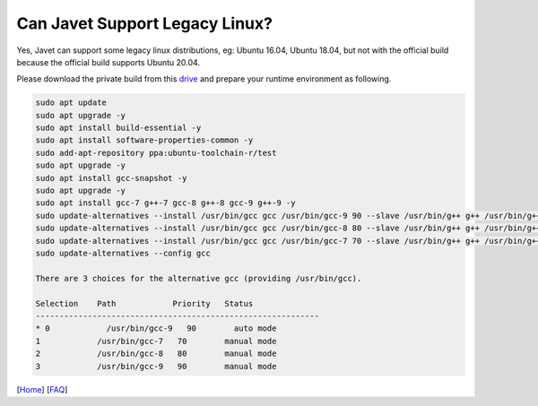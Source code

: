 ===============================
Can Javet Support Legacy Linux?
===============================

Yes, Javet can support some legacy linux distributions, eg: Ubuntu 16.04, Ubuntu 18.04, but not with the official build because the official build supports Ubuntu 20.04.

Please download the private build from this `drive <https://drive.google.com/drive/folders/18wcF8c-zjZg9iZeGfNSL8-bxqJwDZVEL?usp=sharing>`_ and prepare your runtime environment as following.

.. code-block:: shell

    sudo apt update
    sudo apt upgrade -y
    sudo apt install build-essential -y
    sudo apt install software-properties-common -y
    sudo add-apt-repository ppa:ubuntu-toolchain-r/test
    sudo apt upgrade -y
    sudo apt install gcc-snapshot -y
    sudo apt upgrade -y
    sudo apt install gcc-7 g++-7 gcc-8 g++-8 gcc-9 g++-9 -y
    sudo update-alternatives --install /usr/bin/gcc gcc /usr/bin/gcc-9 90 --slave /usr/bin/g++ g++ /usr/bin/g++-9 --slave /usr/bin/gcov gcov /usr/bin/gcov-9
    sudo update-alternatives --install /usr/bin/gcc gcc /usr/bin/gcc-8 80 --slave /usr/bin/g++ g++ /usr/bin/g++-8 --slave /usr/bin/gcov gcov /usr/bin/gcov-8
    sudo update-alternatives --install /usr/bin/gcc gcc /usr/bin/gcc-7 70 --slave /usr/bin/g++ g++ /usr/bin/g++-7 --slave /usr/bin/gcov gcov /usr/bin/gcov-7
    sudo update-alternatives --config gcc

    There are 3 choices for the alternative gcc (providing /usr/bin/gcc).

    Selection    Path            Priority   Status
    ------------------------------------------------------------
    * 0            /usr/bin/gcc-9   90        auto mode
    1            /usr/bin/gcc-7   70        manual mode
    2            /usr/bin/gcc-8   80        manual mode
    3            /usr/bin/gcc-9   90        manual mode

[`Home <../../README.rst>`_] [`FAQ <index.rst>`_]
